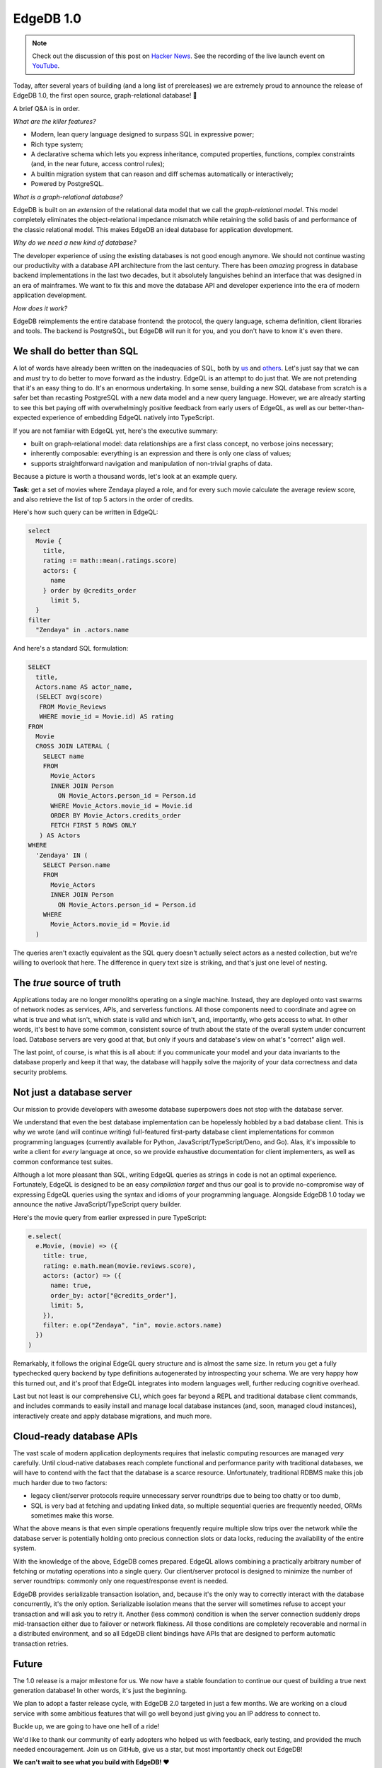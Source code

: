 .. blog:authors:: yury elvis
.. blog:published-on:: 2022-02-10 11:00 AM PT
.. blog:lead-image:: images/v1_nova.jpg
.. blog:guid:: 725602ee-853c-11ec-bf29-33136fdaba51
.. blog:description::
    Today, after years of research, development, and
    refinement EdgeDB graduates to a production-ready
    database. We are very proud to announce EdgeDB 1.0.


==========
EdgeDB 1.0
==========


.. note::

  Check out the discussion of this post on
  `Hacker News <https://news.ycombinator.com/item?id=30290225>`_.
  See the recording of the live launch event on
  `YouTube <https://www.youtube.com/watch?v=WRZ3o-NsU_4>`_.

Today, after several years of building (and a long list of prereleases) we are
extremely proud to announce the release of EdgeDB 1.0, the first open source,
graph-relational database! 🎊

A brief Q&A is in order.

*What are the killer features?*

* Modern, lean query language designed to surpass SQL in expressive power;
* Rich type system;
* A declarative schema which lets you express inheritance, computed properties,
  functions, complex constraints (and, in the near future, access control
  rules);
* A builtin migration system that can reason and diff schemas automatically
  or interactively;
* Powered by PostgreSQL.

*What is a graph-relational database?*

EdgeDB is built on an *extension* of the relational data model that we call
the *graph-relational model*.  This model completely eliminates the
object-relational impedance mismatch while retaining the solid basis of
and performance of the classic relational model.  This makes EdgeDB an
ideal database for application development.

*Why do we need a new kind of database?*

The developer experience of using the existing databases is not good enough
anymore.  We should not continue wasting our productivity with a database
API architecture from the last century.  There has been *amazing* progress
in database backend implementations in the last two decades, but it absolutely
languishes behind an interface that was designed in an era of mainframes.
We want to fix this and move the database API and developer experience into the
era of modern application development.

*How does it work?*

EdgeDB reimplements the entire database frontend: the protocol, the query
language, schema definition, client libraries and tools.  The backend is
PostgreSQL, but EdgeDB will run it for you, and you don't have to know
it's even there.


We shall do better than SQL
===========================

A lot of words have already been written on the inadequacies of SQL, both
by `us <better_sql_>`_ and `others <against_sql_>`_.  Let's just say that
we can and *must* try to do better to move forward as the industry.  EdgeQL
is an attempt to do just that.  We are not pretending that it's an easy thing
to do.  It's an enormous undertaking.  In some sense, building a new SQL
database from scratch is a safer bet than recasting PostgreSQL with a new data
model and a new query language.  However, we are already starting to see this
bet paying off with overwhelmingly positive feedback from early users of
EdgeQL, as well as our better-than-expected experience of embedding EdgeQL
natively into TypeScript.

If you are not familiar with EdgeQL yet, here's the executive summary:

* built on graph-relational model: data relationships are a
  first class concept, no verbose joins necessary;

* inherently composable: everything is an expression and there is only
  one class of values;

* supports straightforward navigation and manipulation of non-trivial
  graphs of data.

Because a picture is worth a thousand words, let's look at an example query.

**Task**: get a set of movies where Zendaya played a role, and for every
such movie calculate the average review score, and also retrieve the list
of top 5 actors in the order of credits.

Here's how such query can be written in EdgeQL:

.. code-block:: edgeql

   select
     Movie {
       title,
       rating := math::mean(.ratings.score)
       actors: {
         name
       } order by @credits_order
         limit 5,
     }
   filter
     "Zendaya" in .actors.name

And here's a standard SQL formulation:

.. code-block:: sql

   SELECT
     title,
     Actors.name AS actor_name,
     (SELECT avg(score)
      FROM Movie_Reviews
      WHERE movie_id = Movie.id) AS rating
   FROM
     Movie
     CROSS JOIN LATERAL (
       SELECT name
       FROM
         Movie_Actors
         INNER JOIN Person
           ON Movie_Actors.person_id = Person.id
         WHERE Movie_Actors.movie_id = Movie.id
         ORDER BY Movie_Actors.credits_order
         FETCH FIRST 5 ROWS ONLY
      ) AS Actors
   WHERE
     'Zendaya' IN (
       SELECT Person.name
       FROM
         Movie_Actors
         INNER JOIN Person
           ON Movie_Actors.person_id = Person.id
       WHERE
         Movie_Actors.movie_id = Movie.id
     )

The queries aren't exactly equivalent as the SQL query doesn't actually
select actors as a nested collection, but we're willing to overlook that here.
The difference in query text size is striking, and that's just one level of
nesting.


The *true* source of truth
==========================

Applications today are no longer monoliths operating on a single machine.
Instead, they are deployed onto vast swarms of network nodes as services,
APIs, and serverless functions.  All those components need to coordinate
and agree on what is true and what isn't, which state is valid and which
isn't, and, importantly, who gets access to what.  In other words, it's best
to have some common, consistent source of truth about the state of the
overall system under concurrent load.  Database servers are very good at that,
but only if yours and database's view on what's "correct" align well.

The last point, of course, is what this is all about: if you communicate your
model and your data invariants to the database properly and keep it that way,
the database will happily solve the majority of your data correctness and
data security problems.


Not just a database server
==========================

Our mission to provide developers with awesome database superpowers does not
stop with the database server.

We understand that even the best database implementation can be hopelessly
hobbled by a bad database client.  This is why we wrote (and will continue
writing) full-featured first-party database client implementations for common
programming languages (currently available for Python,
JavaScript/TypeScript/Deno, and Go).  Alas, it's impossible to write a
client for *every* language at once, so we provide exhaustive documentation for
client implementers, as well as common conformance test suites.

Although a lot more pleasant than SQL, writing EdgeQL queries as strings in
code is not an optimal experience.  Fortunately, EdgeQL is designed to be
an easy *compilation target* and thus our goal is to provide no-compromise
way of expressing EdgeQL queries using the syntax and idioms of your
programming language.  Alongside EdgeDB 1.0 today we announce the native
JavaScript/TypeScript query builder.

Here's the movie query from earlier expressed in pure TypeScript:

.. code-block:: typescript

   e.select(
     e.Movie, (movie) => ({
       title: true,
       rating: e.math.mean(movie.reviews.score),
       actors: (actor) => ({
         name: true,
         order_by: actor["@credits_order"],
         limit: 5,
       }),
       filter: e.op("Zendaya", "in", movie.actors.name)
     })
   )

Remarkably, it follows the original EdgeQL query structure and is almost
the same size.  In return you get a fully typechecked query backend by
type definitions autogenerated by introspecting your schema.  We are very
happy how this turned out, and it's proof that EdgeQL integrates into modern
languages well, further reducing cognitive overhead.

Last but not least is our comprehensive CLI, which goes far beyond a REPL and
traditional database client commands, and includes commands to easily install
and manage local database instances (and, soon, managed cloud instances),
interactively create and apply database migrations, and much more.


Cloud-ready database APIs
=========================

The vast scale of modern application deployments requires that inelastic
computing resources are managed *very* carefully.  Until cloud-native databases
reach complete functional and performance parity with traditional databases,
we will have to contend with the fact that the database is a scarce resource.
Unfortunately, traditional RDBMS make this job much harder due to two factors:

* legacy client/server protocols require unnecessary server roundtrips
  due to being too chatty or too dumb,

* SQL is very bad at fetching and updating linked data, so multiple
  sequential queries are frequently needed, ORMs sometimes make this worse.

What the above means is that even simple operations frequently require multiple
slow trips over the network while the database server is potentially holding
onto precious connection slots or data locks, reducing the availability of
the entire system.

With the knowledge of the above, EdgeDB comes prepared.  EdgeQL allows
combining a practically arbitrary number of fetching or *mutating* operations
into a single query. Our client/server protocol is designed to minimize the
number of server roundtrips: commonly only one request/response event is
needed.

EdgeDB provides serializable transaction isolation, and, because it's the only
way to correctly interact with the database concurrently, it's the only option.
Serializable isolation means that the server will sometimes refuse to accept
your transaction and will ask you to retry it.  Another (less common) condition
is when the server connection suddenly drops mid-transaction either due to
failover or network flakiness.  All those conditions are completely recoverable
and normal in a distributed environment, and so all EdgeDB client bindings
have APIs that are designed to perform automatic transaction retries.


Future
======

The 1.0 release is a major milestone for us. We now have a stable
foundation to continue our quest of building a true next generation
database!  In other words, it's just the beginning.



We plan to adopt a faster release cycle,
with EdgeDB 2.0 targeted in just a few months.  We are working on
a cloud service with some ambitious features that will go well beyond
just giving you an IP address to connect to.

Buckle up, we are going to have one hell of a ride!

We'd like to thank our community of early adopters who helped us with
feedback, early testing, and provided the much needed encouragement.
Join us on GitHub, give us a star, but most importantly check out EdgeDB!

**We can't wait to see what you build with EdgeDB! ❤️**

.. _better_sql: https://www.edgedb.com/blog/we-can-do-better-than-sql
.. _against_sql: https://www.scattered-thoughts.net/writing/against-sql/
